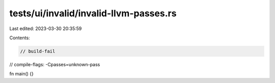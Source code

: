 tests/ui/invalid/invalid-llvm-passes.rs
=======================================

Last edited: 2023-03-30 20:35:59

Contents:

.. code-block:: rs

    // build-fail
// compile-flags: -Cpasses=unknown-pass

fn main() {}


